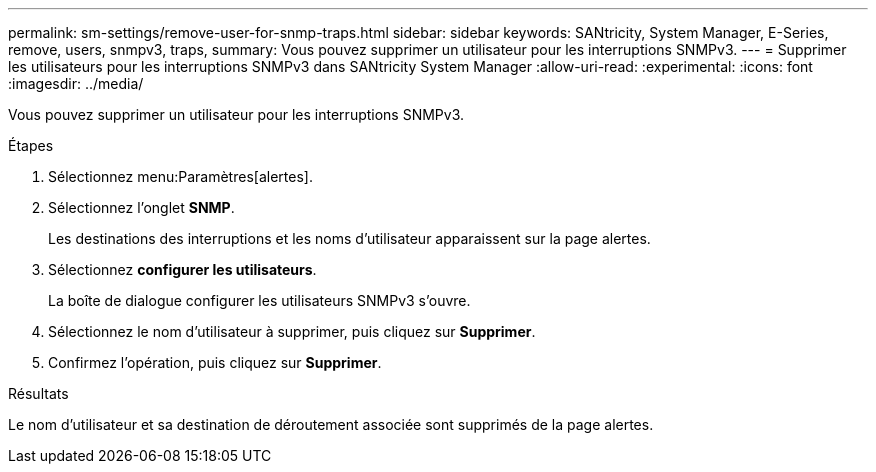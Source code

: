 ---
permalink: sm-settings/remove-user-for-snmp-traps.html 
sidebar: sidebar 
keywords: SANtricity, System Manager, E-Series, remove, users, snmpv3, traps, 
summary: Vous pouvez supprimer un utilisateur pour les interruptions SNMPv3. 
---
= Supprimer les utilisateurs pour les interruptions SNMPv3 dans SANtricity System Manager
:allow-uri-read: 
:experimental: 
:icons: font
:imagesdir: ../media/


[role="lead"]
Vous pouvez supprimer un utilisateur pour les interruptions SNMPv3.

.Étapes
. Sélectionnez menu:Paramètres[alertes].
. Sélectionnez l'onglet *SNMP*.
+
Les destinations des interruptions et les noms d'utilisateur apparaissent sur la page alertes.

. Sélectionnez *configurer les utilisateurs*.
+
La boîte de dialogue configurer les utilisateurs SNMPv3 s'ouvre.

. Sélectionnez le nom d'utilisateur à supprimer, puis cliquez sur *Supprimer*.
. Confirmez l'opération, puis cliquez sur *Supprimer*.


.Résultats
Le nom d'utilisateur et sa destination de déroutement associée sont supprimés de la page alertes.

